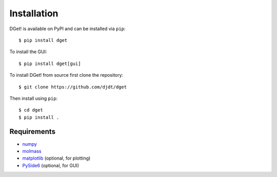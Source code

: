 Installation
============

DGet! is available on PyPI and can be installed via ``pip``::

    $ pip install dget

To install the GUI::

    $ pip install dget[gui]

To install DGet! from source first clone the repository::

    $ git clone https://github.com/djdt/dget

Then install using ``pip``::

    $ cd dget
    $ pip install .


Requirements
------------

* `numpy <https://numpy.org>`_
* `molmass <https://github.com/cgohlke/molmass>`_
* `matplotlib <https://matplotlib.org>`_ (optional, for plotting)
* `PySide6 <https://https://doc.qt.io/qtforpython-6>`_ (optional, for GUI)
